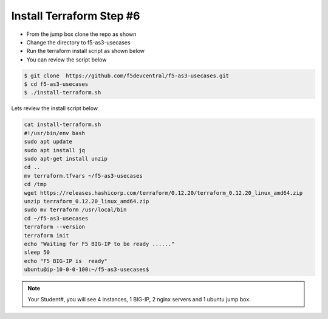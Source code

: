 Install Terraform Step #6
================================
- From the jump box clone the repo as shown 
- Change the directory to f5-as3-usecases
- Run the terraform install script as shown below
- You can review the script below 

.. code-block:: shell
                 
  $ git clone  https://github.com/f5devcentral/f5-as3-usecases.git
  $ cd f5-as3-usecases
  $ ./install-terraform.sh

Lets review the install script below

.. code-block:: shell
  
   cat install-terraform.sh
   #!/usr/bin/env bash
   sudo apt update
   sudo apt install jq
   sudo apt-get install unzip
   cd ..
   mv terraform.tfvars ~/f5-as3-usecases
   cd /tmp
   wget https://releases.hashicorp.com/terraform/0.12.20/terraform_0.12.20_linux_amd64.zip
   unzip terraform_0.12.20_linux_amd64.zip
   sudo mv terraform /usr/local/bin
   cd ~/f5-as3-usecases
   terraform --version
   terraform init
   echo "Waiting for F5 BIG-IP to be ready ......"
   sleep 50
   echo "F5 BIG-IP is  ready"
   ubuntu@ip-10-0-0-100:~/f5-as3-usecases$



.. image:: ./images/terraform.png 

.. note:: Your Student#, you will see 4 instances, 1 BIG-IP, 2 nginx servers and 1 ubuntu jump box.
